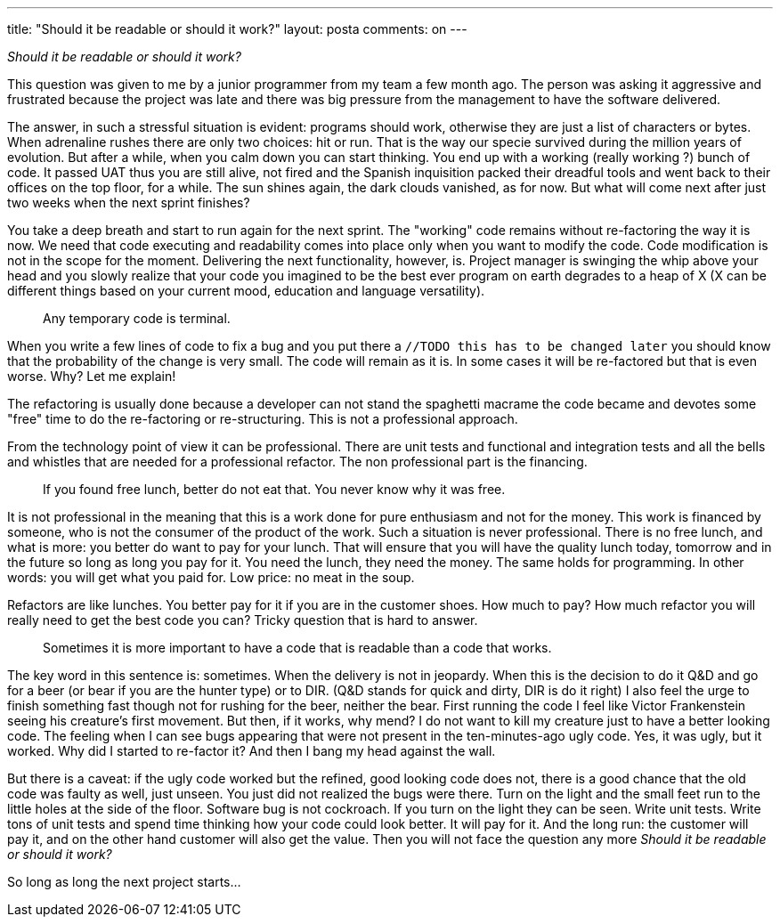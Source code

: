 ---
title: "Should it be readable or should it work?" 
layout: posta
comments: on
---

__Should it be readable or should it work?__

This question was given to me by a junior programmer from my team a few month ago. The person was asking it aggressive and frustrated because the project was late and there was big pressure from the management to have the software delivered.

The answer, in such a stressful situation is evident: programs should work, otherwise they are just a list of characters or bytes. When adrenaline rushes there are only two choices: hit or run. That is the way our specie survived during the million years of evolution. But after a while, when you calm down you can start thinking. You end up with a working (really working ?) bunch of code. It passed UAT thus you are still alive, not fired and the Spanish inquisition packed their dreadful tools and went back to their offices on the top floor, for a while. The sun shines again, the dark clouds vanished, as for now. But what will come next after just two weeks when the next sprint finishes?

You take a deep breath and start to run again for the next sprint. The "working" code remains without re-factoring the way it is now. We need that code executing and readability comes into place only when you want to modify the code. Code modification is not in the scope for the moment. Delivering the next functionality, however, is. Project manager is swinging the whip above your head and you slowly realize that your code you imagined to be the best ever program on earth degrades to a heap of X (X can be different things based on your current mood, education and language versatility).

[quote]
____
Any temporary code is terminal.
____


When you write a few lines of code to fix a bug and you put there a `//TODO this has to be changed later` you should know that the probability of the change is very small. The code will remain as it is. In some cases it will be re-factored but that is even worse. Why? Let me explain!

The refactoring is usually done because a developer can not stand the spaghetti macrame the code became and devotes some "free" time to do the re-factoring or re-structuring. This is not a professional approach. 

From the technology point of view it can be professional. There are unit tests and functional and integration tests and all the bells and whistles that are needed for a professional refactor. The non professional part is the financing.


[quote]
____
If you found free lunch, better do not eat that. You never know why it was free.
____



It is not professional in the meaning that this is a work done for pure enthusiasm and not for the money. This work is financed by someone, who is not the consumer of the product of the work. Such a situation is never professional. There is no free lunch, and what is more: you better do want to pay for your lunch. That will ensure that you will have the quality lunch today, tomorrow and in the future so long as long you pay for it. You need the lunch, they need the money. The same holds for programming. In other words: you will get what you paid for. Low price: no meat in the soup.

Refactors are like lunches. You better pay for it if you are in the customer shoes. How much to pay? How much refactor you will really need to get the best code you can? Tricky question that is hard to answer.

[quote]
____
Sometimes it is more important to have a code that is readable than a code that works.
____


The key word in this sentence is: [strong]#sometimes#. When the delivery is not in jeopardy. When this is the decision to do it Q&amp;D and go for a beer (or bear if you are the hunter type) or to DIR. [small]#(Q&amp;D stands for quick and dirty, DIR is do it right)# I also feel the urge to finish something fast though not for rushing for the beer, neither the bear. First running the code I feel like Victor Frankenstein seeing his creature's first movement. But then, if it works, why mend? I do not want to kill my creature just to have a better looking code. The feeling when I can see bugs appearing that were not present in the ten-minutes-ago ugly code. Yes, it was ugly, but it worked. Why did I started to re-factor it? And then I bang my head against the wall.

But there is a caveat: if the ugly code worked but the refined, good looking code does not, there is a good chance that the old code was faulty as well, just unseen. You just did not realized the bugs were there. Turn on the light and the small feet run to the little holes at the side of the floor. Software bug is not cockroach. If you turn on the light they can be seen. Write unit tests. Write tons of unit tests and spend time thinking how your code could look better. It will pay for it. And the long run: the customer will pay it, and on the other hand customer will also get the value. Then you will not face the question any more __Should it be readable or should it work?__

So long as long the next project starts...